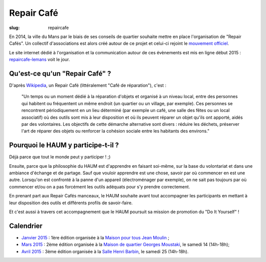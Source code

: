 ===========
Repair Café
===========

:slug: repaircafe

En 2014, la ville du Mans par le biais de ses conseils de quartier souhaite mettre en place l'organisation de "Repair Cafés".
Un collectif d'associations est alors créé autour de ce projet et celui-ci rejoint le `mouvement officiel`_.

Le site internet dédié à l'organisation et la communication autour de ces évènements est mis en ligne début 2015 : repaircafe-lemans_ voit le jour.

.. _mouvement officiel: http://repaircafe.org/fr/
.. _repaircafe-lemans: http://repaircafe-lemans.org

Qu'est-ce qu'un "Repair Café" ?
-------------------------------

D'après Wikipedia_, un Repair Café (littéralement "Café de réparation"), c'est :

    "Un temps ou un moment dédié à la réparation d'objets et organisé à un niveau local, entre des personnes qui habitent ou fréquentent un même endroit (un quartier ou un village, par exemple).
    Ces personnes se rencontrent périodiquement en un lieu déterminé (par exemple un café, une salle des fêtes ou un local associatif) où des outils sont mis à leur disposition et où ils peuvent réparer un objet qu'ils ont apporté, aidés par des volontaires.
    Les objectifs de cette démarche alternative sont divers : réduire les déchets, préserver l'art de réparer des objets ou renforcer la cohésion sociale entre les habitants des environs."

.. _Wikipedia: http://fr.wikipedia.org/wiki/Repair_Caf%C3%A9


Pourquoi le HAUM y participe-t-il ?
-----------------------------------

Déjà parce que tout le monde peut y participer ! ;)

Ensuite, parce que la philosophie du HAUM est d'apprendre en faisant soi-même, sur la base du volontariat et dans une ambiance d'échange et de partage. Sauf que vouloir apprendre est une chose, savoir par où commencer en est une autre.
Lorsqu'on est confronté à la panne d'un appareil (électroménager par exemple), on ne sait pas toujours par où commencer et/ou on a pas forcément les outils adéquats pour s'y prendre correctement.

En prenant part aux Repair Cafés manceaux, le HAUM souhaite avant tout accompagner les participants en mettant à leur disposition des outils et différents profils de savoir-faire.

Et c'est aussi à travers cet accompagnement que le HAUM poursuit sa mission de promotion du "Do It Yourself" !

Calendrier
----------

- `Janvier 2015`_ : 1ère édition organisée à la `Maison pour tous Jean Moulin`_ ;
- `Mars 2015`_ : 2ème édition organisée à la `Maison de quartier Georges Moustaki`_, le samedi 14 (14h-18h);
- `Avril 2015`_ : 3ème édition organisée à la `Salle Henri Barbin`_, le samedi 25 (14h-18h).

.. _Janvier 2015: http://repaircafe-lemans.org/date/31-janvier-2015/ 
.. _Mars 2015: http://repaircafe-lemans.org/date/14-mars-2015/ 
.. _Avril 2015: http://repaircafe-lemans.org


.. _Maison pour tous Jean Moulin: http://www.openstreetmap.org/way/65117462#map=19/47.97490/0.22007 
.. _Maison de quartier Georges Moustaki: http://www.openstreetmap.org/?mlat=48.0168&mlon=0.2161#map=15/48.0168/0.2161
.. _Salle Henri Barbin: http://www.openstreetmap.org/way/65134049#map=18/47.98183/0.20986 
